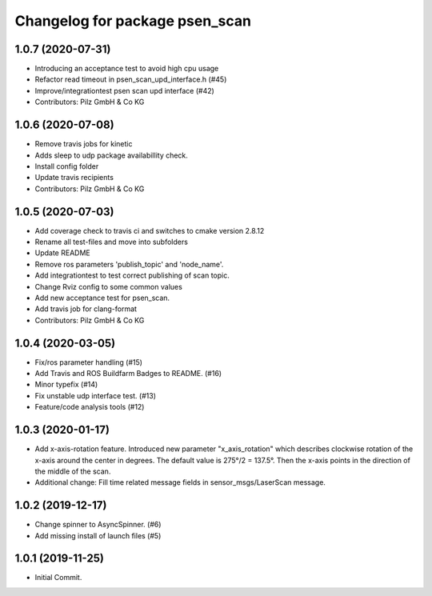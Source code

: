 ^^^^^^^^^^^^^^^^^^^^^^^^^^^^^^^
Changelog for package psen_scan
^^^^^^^^^^^^^^^^^^^^^^^^^^^^^^^

1.0.7 (2020-07-31)
------------------
* Introducing an acceptance test to avoid high cpu usage
* Refactor read timeout in psen_scan_upd_interface.h (#45)
* Improve/integrationtest psen scan upd interface (#42)
* Contributors: Pilz GmbH & Co KG

1.0.6 (2020-07-08)
------------------
* Remove travis jobs for kinetic
* Adds sleep to udp package availabillity check.
* Install config folder
* Update travis recipients
* Contributors: Pilz GmbH & Co KG

1.0.5 (2020-07-03)
------------------
* Add coverage check to travis ci and switches to cmake version 2.8.12
* Rename all test-files and move into subfolders
* Update README
* Remove ros parameters 'publish_topic' and 'node_name'.
* Add integrationtest to test correct publishing of scan topic.
* Change Rviz config to some common values
* Add new acceptance test for psen_scan.
* Add travis job for clang-format
* Contributors: Pilz GmbH & Co KG

1.0.4 (2020-03-05)
------------------
* Fix/ros parameter handling (#15)
* Add Travis and ROS Buildfarm Badges to README. (#16)
* Minor typefix (#14)
* Fix unstable udp interface test. (#13)
* Feature/code analysis tools (#12)

1.0.3 (2020-01-17)
------------------
* Add x-axis-rotation feature.
  Introduced new parameter "x_axis_rotation" which describes clockwise rotation of the x-axis around the center in degrees.
  The default value is 275°/2 = 137.5°.
  Then the x-axis points in the direction of the middle of the scan.
* Additional change:
  Fill time related message fields in sensor_msgs/LaserScan message.

1.0.2 (2019-12-17)
------------------
* Change spinner to AsyncSpinner. (#6)
* Add missing install of launch files (#5)

1.0.1 (2019-11-25)
------------------
* Initial Commit.
